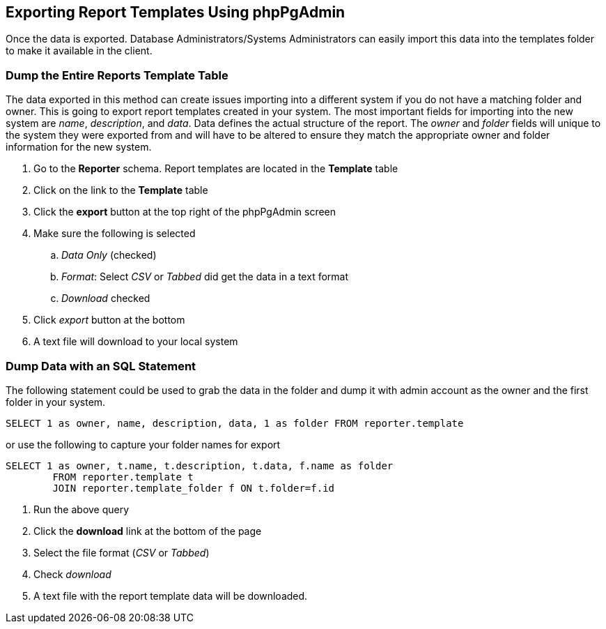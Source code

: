 == Exporting Report Templates Using phpPgAdmin ==

indexterm:[reports, exporting templates]

Once the data is exported. Database Administrators/Systems Administrators can 
easily import this data into the templates folder to make it available in the 
client.

=== Dump the Entire Reports Template Table ===

The data exported in this method can create issues importing into a different 
system if you do not have a matching folder and owner. This is going to export 
report templates created in your system. The most important fields for importing 
into the new system are _name_, _description_, and _data_. Data defines the actual 
structure of the report. The _owner_ and _folder_ fields will unique to the system 
they were exported from and will have to be altered to ensure they match the 
appropriate owner and folder information for the new system.

. Go to the *Reporter* schema. Report templates are located in the *Template* table
. Click on the link to the *Template* table
. Click the *export* button at the top right of the phpPgAdmin screen
. Make sure the following is selected
.. _Data Only_ (checked)
.. _Format_: Select _CSV_ or _Tabbed_ did get the data in a text format
.. _Download_ checked
. Click _export_ button at the bottom
. A text file will download to your local system

=== Dump Data with an SQL Statement ===


The following statement could be used to grab the data in the folder and dump it 
with admin account as the owner and the first folder in your system.

-------------
SELECT 1 as owner, name, description, data, 1 as folder FROM reporter.template
-------------

or use the following to capture your folder names for export

--------------
SELECT 1 as owner, t.name, t.description, t.data, f.name as folder 
	FROM reporter.template t 
	JOIN reporter.template_folder f ON t.folder=f.id
--------------
    
. Run the above query
. Click the *download* link at the bottom of the page
. Select the file format (_CSV_ or _Tabbed_)
. Check _download_
. A text file with the report template data will be downloaded.


